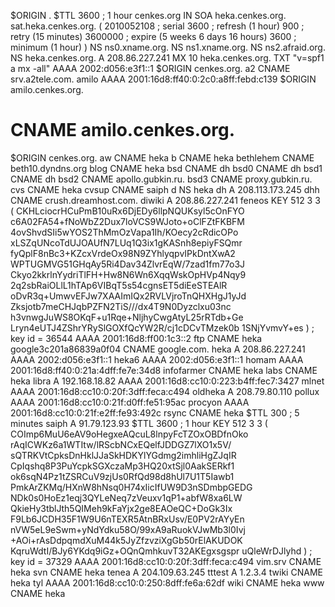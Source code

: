 $ORIGIN .
$TTL 3600	; 1 hour
cenkes.org		IN SOA	heka.cenkes.org. sat.heka.cenkes.org. (
				2010052108 ; serial
				3600       ; refresh (1 hour)
				900        ; retry (15 minutes)
				3600000    ; expire (5 weeks 6 days 16 hours)
				3600       ; minimum (1 hour)
				)
			NS	ns0.xname.org.
			NS	ns1.xname.org.
			NS	ns2.afraid.org.
			NS	heka.cenkes.org.
			A	208.86.227.241
			MX	10 heka.cenkes.org.
			TXT	"v=spf1 a mx -all"
			AAAA	2002:d056:e3f1::1
$ORIGIN cenkes.org.
a2			CNAME	srv.a2tele.com.
amilo			AAAA	2001:16d8:ff40:0:2c0:a8ff:febd:c139
$ORIGIN amilo.cenkes.org.
*			CNAME	amilo.cenkes.org.
$ORIGIN cenkes.org.
aw			CNAME	heka
b			CNAME	heka
bethlehem		CNAME	beth10.dyndns.org
blog			CNAME	heka
bsd			CNAME	dh
bsd0			CNAME	dh
bsd1			CNAME	dh
bsd2			CNAME	apollo.gubkin.ru.
bsd3			CNAME	proxy.gubkin.ru.
cvs			CNAME	heka
cvsup			CNAME	saiph
d			NS	heka
dh			A	208.113.173.245
dhh			CNAME	crush.dreamhost.com.
diwiki			A	208.86.227.241
feneos			KEY	512 3 3 (
				CKHLciocrHCuPmB10uRx6DjEDy6llpNQUKsyl5cOnFYO
				c6A02FA54+fNoWbZ2Dux7loVCS9WJoto+oClFZtFKBFM
				4ovShvdSIi5wYOS2ThMmOzVapa1Ih/KOecy2cRdicOPo
				xLSZqUNcoTdUJOAUfN7LUq1Q3ix1gKASnh8epiyFSQmr
				fyQplF8nBc3+KZcxVrdeOx98N9ZYhlyqpvIPkDntXwA2
				WPTUGMVG51GHqAy5Ri4Dav34ZlvrEqW/7zad1fm77o3J
				Ckyo2kkrlnYydriTlFH+Hw8N6Wn6XqqWskOpHVp4Nqy9
				2q2sbRaiOLlL1hTAp6VIBqT5s54cgnsET5diEeSTEAlR
				oDvR3q+UmwvEFJw7XAAImIQx2RVLVjroTnQHXHgJ1yJd
				Zksjotb7meCHJqbPZFN2TiS///dx4T9N0Dyzclxu03nc
				h3vnwgJuWS8OKqF+u1Rqe+NljhyCwgAtyL25rRTdb+Ge
				Lryn4eUTJ4ZShrYRySlGOXfQcYW2R/cj1cDCvTMzek0b
				1SNjYvmvY+es
				) ; key id = 36544
			AAAA	2001:16d8:ff00:1c3::2
ftp			CNAME	heka
google3c201a86839a0f04	CNAME	google.com.
heka			A	208.86.227.241
			AAAA	2002:d056:e3f1::1
heka6			AAAA	2002:d056:e3f1::1
homam			AAAA	2001:16d8:ff40:0:21a:4dff:fe7e:34d8
infofarmer		CNAME	heka
labs			CNAME	heka
libra			A	192.168.18.82
			AAAA	2001:16d8:cc10:0:223:b4ff:fec7:3427
mlnet			AAAA	2001:16d8:cc10:0:20f:3dff:feca:c494
oldheka			A	208.79.80.110
pollux			AAAA	2001:16d8:cc10:0:21f:d0ff:fe51:95ac
procyon			AAAA	2001:16d8:cc10:0:21f:e2ff:fe93:492c
rsync			CNAME	heka
$TTL 300	; 5 minutes
saiph			A	91.79.123.93
$TTL 3600	; 1 hour
			KEY	512 3 3 (
				COImp6MuU6eAV9oHegxeAQcuL8lnpyFcTZOxOBDfnOko
				rAqICWKz6a1WTItw/lRScbNCxEQelfJDDGZ7lXO1x5V/
				sQTRKVtCpksDnHklJJaSkHDKYlYGdmg2imhliHgZJqIR
				CpIqshq8P3PuYcpkSGXczaMp3HQ20xtSjl0AakSERkf1
				ok6sqN4Pz1tZSRCuV9zjUs0RfQd98d8hUl7U1T5Iawb1
				PmkArZKMq/HXnW8hNsq0H74xIicIfUW9D3nSDmbpGEDG
				NDk0s0HoEz1eqj3QYLeNeq7zVeuxv1qP1+abfW8xa6LW
				QkieHy3tblJth5QIMeh9kFaYjx2ge8EAOeQC+DoGk3Ix
				F9Lb6JCDH35F1W9U6nTEXR5AtnBRxUsv/E0PV2rAYyEn
				nVW5eL9eSwm+yNdYdku58O/99xA9aRuokVJwMb3l0Ivj
				+AOi+rAsDdpqmdXuM44k5JyZfzvziXgGb50rElAKUDOK
				KqruWdtI/BJy6YKdq9iGz+OQnQmhkuvT32AKEgxsgspr
				uQleWrDJlyhd
				) ; key id = 37329
			AAAA	2001:16d8:cc10:0:20f:3dff:feca:c494
vim.srv			CNAME	heka
svn			CNAME	heka
tenea			A	204.109.63.245
tttest			A	1.2.3.4
twiki			CNAME	heka
tyl			AAAA	2001:16d8:cc10:0:250:8dff:fe6a:62df
wiki			CNAME	heka
www			CNAME	heka
